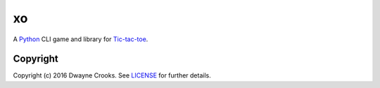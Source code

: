 xo
==

A `Python <https://www.python.org/>`_ CLI game and library for `Tic-tac-toe <http://en.wikipedia.org/wiki/Tic-tac-toe>`_.

Copyright
---------

Copyright (c) 2016 Dwayne Crooks. See `LICENSE </LICENSE.txt>`_ for further details.
